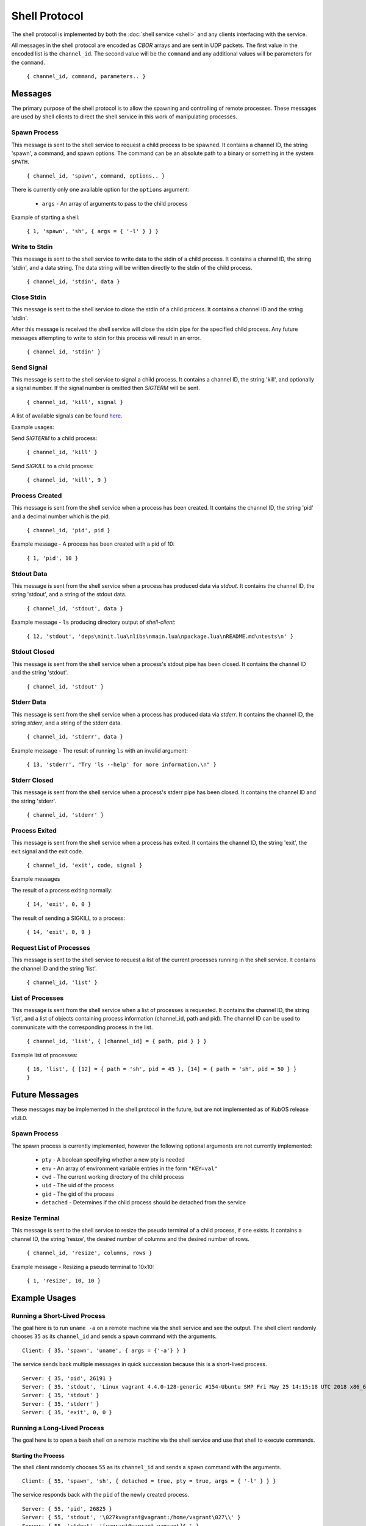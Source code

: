 Shell Protocol
==============

The shell protocol is implemented by both the
:doc:`shell service <shell>` and any clients interfacing
with the service.

All messages in the shell protocol are encoded as `CBOR` arrays
and are sent in UDP packets. The first value in the encoded list
is the ``channel_id``. The second value will be the ``command``
and any additional values will be parameters for the ``command``.

    ``{ channel_id, command, parameters.. }``

Messages
--------

The primary purpose of the shell protocol is to allow the
spawning and controlling of remote processes. These messages
are used by shell clients to direct the shell service in
this work of manipulating processes.

Spawn Process
~~~~~~~~~~~~~

This message is sent to the shell service to request a child
process to be spawned. It contains a channel ID, the string
'spawn', a command, and spawn options. The command can be an
absolute path to a binary or something in the system ``$PATH``. 

    ``{ channel_id, 'spawn', command, options.. }``

There is currently only one available option for the ``options``
argument:

    - ``args`` - An array of arguments to pass to the child process

Example of starting a shell:

    ``{ 1, 'spawn', 'sh', { args = { '-l' } } }``

Write to Stdin
~~~~~~~~~~~~~~

This message is sent to the shell service to write data
to the stdin of a child process. It contains a channel ID,
the string 'stdin', and a data string. The data string
will be written directly to the stdin of the child process.

    ``{ channel_id, 'stdin', data }``

Close Stdin
~~~~~~~~~~~

This message is sent to the shell service to close the
stdin of a child process. It contains a channel ID and
the string 'stdin'.

After this message is received the shell service will close
the stdin pipe for the specified child process. Any future
messages attempting to write to stdin for this process will
result in an error.

    ``{ channel_id, 'stdin' }``

Send Signal
~~~~~~~~~~~

This message is sent to the shell service to signal a
child process. It contains a channel ID, the string 'kill',
and optionally a signal number. If the signal number is
omitted then `SIGTERM` will be sent.

    ``{ channel_id, 'kill', signal }``

A list of available signals can be found
`here <http://man7.org/linux/man-pages/man7/signal.7.html>`_.

Example usages:

Send `SIGTERM` to a child process:

    ``{ channel_id, 'kill' }``

Send `SIGKILL` to a child process:

    ``{ channel_id, 'kill', 9 }``

Process Created
~~~~~~~~~~~~~~~

This message is sent from the shell service when a process
has been created. It contains the channel ID, the string 'pid'
and a decimal number which is the pid.

    ``{ channel_id, 'pid', pid }``

Example message - A process has been created with a pid of 10:

    ``{ 1, 'pid', 10 }``

Stdout Data
~~~~~~~~~~~

This message is sent from the shell service when a process
has produced data via `stdout`. It contains the channel ID,
the string 'stdout', and a string of the stdout data.

    ``{ channel_id, 'stdout', data }``

Example message - ``ls`` producing directory output of `shell-client`:

    ``{ 12, 'stdout', 'deps\ninit.lua\nlibs\nmain.lua\npackage.lua\nREADME.md\ntests\n' }``

Stdout Closed
~~~~~~~~~~~~~

This message is sent from the shell service when a process's
stdout pipe has been closed. It contains the channel ID and
the string 'stdout'.

    ``{ channel_id, 'stdout' }``

Stderr Data
~~~~~~~~~~~

This message is sent from the shell service when a process
has produced data via `stderr`. It contains the channel ID,
the string `stderr`, and a string of the stderr data.

    ``{ channel_id, 'stderr', data }``

Example message - The result of running ``ls`` with an invalid argument:

    ``{ 13, 'stderr', "Try 'ls --help' for more information.\n" }``

Stderr Closed
~~~~~~~~~~~~~

This message is sent from the shell service when a process's
stderr pipe has been closed. It contains the channel ID and
the string 'stderr'.

    ``{ channel_id, 'stderr' }``

Process Exited
~~~~~~~~~~~~~~

This message is sent from the shell service when a process
has exited. It contains the channel ID, the string 'exit',
the exit signal and the exit code.

    ``{ channel_id, 'exit', code, signal }``

Example messages

The result of a process exiting normally:

    ``{ 14, 'exit', 0, 0 }``

The result of sending a SIGKILL to a process:

    ``{ 14, 'exit', 0, 9 }``

Request List of Processes
~~~~~~~~~~~~~~~~~~~~~~~~~

This message is sent to the shell service to request a list
of the current processes running in the shell service. It
contains the channel ID and the string 'list'.

    ``{ channel_id, 'list' }``

List of Processes
~~~~~~~~~~~~~~~~~

This message is sent from the shell service when a list
of processes is requested. It contains the channel ID,
the string 'list', and a list of objects containing
process information (channel_id, path and pid). The
channel ID can be used to communicate with the corresponding
process in the list.

    ``{ channel_id, 'list', { [channel_id] = { path, pid } } }``

Example list of processes:

    ``{ 16, 'list', { [12] = { path = 'sh', pid = 45 }, [14] = { path = 'sh', pid = 50 } } }``

Future Messages
---------------

These messages may be implemented in the shell protocol in the future,
but are not implemented as of KubOS release v1.8.0.

Spawn Process
~~~~~~~~~~~~~

The spawn process is currently implemented, however the following
optional arguments are not currently implemented:

    - ``pty`` - A boolean specifying whether a new pty is needed
    - ``env`` - An array of environment variable entries in the form ``"KEY=val"``
    - ``cwd`` - The current working directory of the child process
    - ``uid`` - The uid of the process
    - ``gid`` - The gid of the process
    - ``detached`` - Determines if the child process should be detached from the service

Resize Terminal
~~~~~~~~~~~~~~~

This message is sent to the shell service to resize the pseudo
terminal of a child process, if one exists. It contains a
channel ID, the string 'resize', the desired number of columns
and the desired number of rows.

    ``{ channel_id, 'resize', columns, rows }``

Example message - Resizing a pseudo terminal to 10x10:

    ``{ 1, 'resize', 10, 10 }``


Example Usages
--------------

Running a Short-Lived Process
~~~~~~~~~~~~~~~~~~~~~~~~~~~~~

The goal here is to run ``uname -a`` on a remote machine
via the shell service and see the output. The shell client
randomly chooses ``35`` as its ``channel_id`` and sends a
``spawn`` command with the arguments.

::

    Client: { 35, 'spawn', 'uname', { args = {'-a'} } }

The service sends back multiple messages in quick
succession because this is a short-lived process.

::

    Server: { 35, 'pid', 26191 }
    Server: { 35, 'stdout', 'Linux vagrant 4.4.0-128-generic #154-Ubuntu SMP Fri May 25 14:15:18 UTC 2018 x86_64 x86_64 x86_64 GNU/Linux' }
    Server: { 35, 'stdout' }
    Server: { 35, 'stderr' }
    Server: { 35, 'exit', 0, 0 }

Running a Long-Lived Process
~~~~~~~~~~~~~~~~~~~~~~~~~~~~

The goal here is to open a ``bash`` shell on a remote
machine via the shell service and use that shell to
execute commands.

Starting the Process
^^^^^^^^^^^^^^^^^^^^

The shell client randomly chooses ``55`` as its ``channel_id``
and sends a ``spawn`` command with the arguments.

::

    Client: { 55, 'spawn', 'sh', { detached = true, pty = true, args = { '-l' } } }

The service responds back with the ``pid`` of the newly
created process.

::

    Server: { 55, 'pid', 26825 }
    Server: { 55, 'stdout', '\027kvagrant@vagrant:/home/vagrant\027\\' }
    Server: { 55, 'stdout', '[vagrant@vagrant vagrant]$ ' }


Finding the Process
^^^^^^^^^^^^^^^^^^^

The shell client can send the ``list`` command over a new ``channel_id``
to find this process and its information.

::

    Client: { 65, 'list' }

The service responds with the list of current processes.

::

    Server: { 65, 'list', { [55] = { path = '/bin/sh', pid = 26825 } } }

Sending Data to the Process
^^^^^^^^^^^^^^^^^^^^^^^^^^^

The shell client can use the ``channel_id`` to send data to the
``stdin`` of the process.

::

    Client: { 55, 'stdin', 'echo hello\n' }

The server will write this data to the ``stdin`` of the process
and send back any data received over ``stdout``.

::

    Server: { 55, 'stdout', 'echo hello\r\n' }
    Server: { 55, 'stdout', 'hello\r\n\027kvagrant@vagrant:/home/vagrant\027\\' }
    Server: { 55, 'stdout', '[vagrant@vagrant vagrant]$ ' }

Killing the Process
^^^^^^^^^^^^^^^^^^^

Once the shell client is finished it can use the ``kill`` command
to terminate the process.

::

    Client: { 55, 'kill' }

The service will terminate the process, respond with any data which was
sent via ``stdout`` or ``stderr`` and send the ``exit`` message.

::

    Server: { 55, 'stdout', 'logout\r\n' }
    Server: { 55, 'exit', 0, 0 }

